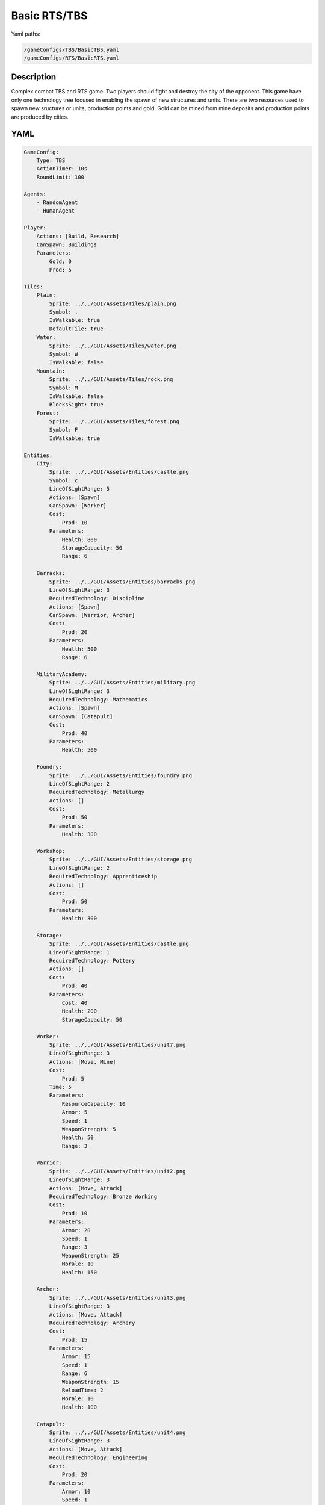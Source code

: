 ###############
Basic RTS/TBS
###############

Yaml paths:

.. code-block:: c++

    /gameConfigs/TBS/BasicTBS.yaml
    /gameConfigs/RTS/BasicRTS.yaml

.. only:: html

   .. figure:: ../../images/noNameGameTBS.gif

++++++++++++++++++++
Description
++++++++++++++++++++

Complex combat TBS and RTS game. Two players should fight and destroy the city of the opponent.
This game have only one technology tree focused in enabling the spawn of new structures and units.
There are two resources used to spawn new sructures or units, production points and gold. Gold can be mined from mine deposits and production points are produced by cities.

++++++++++++++++++++
YAML
++++++++++++++++++++
.. code-block:: yaml

    GameConfig:
        Type: TBS
        ActionTimer: 10s
        RoundLimit: 100

    Agents:
        - RandomAgent
        - HumanAgent

    Player:
        Actions: [Build, Research]
        CanSpawn: Buildings
        Parameters:
            Gold: 0
            Prod: 5

    Tiles:
        Plain:
            Sprite: ../../GUI/Assets/Tiles/plain.png
            Symbol: .
            IsWalkable: true
            DefaultTile: true
        Water:
            Sprite: ../../GUI/Assets/Tiles/water.png
            Symbol: W
            IsWalkable: false
        Mountain:
            Sprite: ../../GUI/Assets/Tiles/rock.png
            Symbol: M
            IsWalkable: false
            BlocksSight: true
        Forest:
            Sprite: ../../GUI/Assets/Tiles/forest.png
            Symbol: F
            IsWalkable: true

    Entities:
        City:
            Sprite: ../../GUI/Assets/Entities/castle.png
            Symbol: c
            LineOfSightRange: 5
            Actions: [Spawn]
            CanSpawn: [Worker]
            Cost:
                Prod: 10
            Parameters:
                Health: 800
                StorageCapacity: 50
                Range: 6

        Barracks:
            Sprite: ../../GUI/Assets/Entities/barracks.png
            LineOfSightRange: 3
            RequiredTechnology: Discipline
            Actions: [Spawn]
            CanSpawn: [Warrior, Archer]
            Cost:
                Prod: 20
            Parameters:
                Health: 500
                Range: 6

        MilitaryAcademy:
            Sprite: ../../GUI/Assets/Entities/military.png
            LineOfSightRange: 3
            RequiredTechnology: Mathematics
            Actions: [Spawn]
            CanSpawn: [Catapult]
            Cost:
                Prod: 40
            Parameters:
                Health: 500

        Foundry:
            Sprite: ../../GUI/Assets/Entities/foundry.png
            LineOfSightRange: 2
            RequiredTechnology: Metallurgy
            Actions: []
            Cost:
                Prod: 50
            Parameters:
                Health: 300
            
        Workshop:
            Sprite: ../../GUI/Assets/Entities/storage.png
            LineOfSightRange: 2
            RequiredTechnology: Apprenticeship
            Actions: []
            Cost:
                Prod: 50
            Parameters:
                Health: 300

        Storage:
            Sprite: ../../GUI/Assets/Entities/castle.png
            LineOfSightRange: 1
            RequiredTechnology: Pottery
            Actions: []
            Cost:
                Prod: 40
            Parameters:
                Cost: 40
                Health: 200
                StorageCapacity: 50

        Worker:
            Sprite: ../../GUI/Assets/Entities/unit7.png
            LineOfSightRange: 3
            Actions: [Move, Mine]
            Cost:
                Prod: 5
            Time: 5
            Parameters:
                ResourceCapacity: 10
                Armor: 5
                Speed: 1
                WeaponStrength: 5
                Health: 50
                Range: 3
            
        Warrior:
            Sprite: ../../GUI/Assets/Entities/unit2.png
            LineOfSightRange: 3
            Actions: [Move, Attack]
            RequiredTechnology: Bronze Working
            Cost:
                Prod: 10
            Parameters:
                Armor: 20
                Speed: 1
                Range: 3
                WeaponStrength: 25
                Morale: 10
                Health: 150
            
        Archer:
            Sprite: ../../GUI/Assets/Entities/unit3.png
            LineOfSightRange: 3
            Actions: [Move, Attack]
            RequiredTechnology: Archery
            Cost:
                Prod: 15
            Parameters:
                Armor: 15
                Speed: 1
                Range: 6
                WeaponStrength: 15
                ReloadTime: 2
                Morale: 10
                Health: 100
            
        Catapult:
            Sprite: ../../GUI/Assets/Entities/unit4.png
            LineOfSightRange: 3
            Actions: [Move, Attack]
            RequiredTechnology: Engineering
            Cost:
                Prod: 20
            Parameters:
                Armor: 10
                Speed: 1
                Range: 15
                WeaponStrength: 40
                ReloadTime: 3
                Morale: 5
                Health: 60

        GoldVein:
            Sprite: ../../GUI/Assets/Entities/gold_chest.png
            Symbol: g
            LineOfSightRange: 6
            Actions: []
            Parameters:
                Gold: 200

    EntityGroups:
        Units: [Worker, Warrior, Archer, Catapult]
        Buildings: [City, Barracks, MilitaryAcademy, Foundry, Workshop, Storage]
        Attackable: [City, Barracks, MilitaryAcademy, Foundry, Workshop, Storage, Worker, Warrior, Archer, Catapult]

    Actions:
        # Attack Actions
        Attack:
            Type: EntityAction
            Cooldown: 1
            Targets:
                Target:
                    Type: Entity
                    ValidTargets: Attackable
                    Conditions:
                        - "InRange(Source, Target, Source.Range)"
            Effects:
                - "Attack(Target.Health, Source.WeaponStrength)"

        # Move Actions
        Move:
            Type: EntityAction
            Cooldown: 1
            Targets:
                Target:
                    Type: Position
                    Shape: Circle
                    Size: 1 # Target.Speed
                    Conditions:
                        - "IsWalkable(Target)"
            Effects:
                - "Move(Source, Target)"

        #Research
        Research:
            Type: PlayerAction
            Cooldown: 0
            Targets:
                Target:
                    Type: Technology
                    ValidTargets: All  # I'd say this isn't necessary (if not present, default == All)
                    Conditions:
                        - "CanResearch(Source, Target)"
                        - "CanAfford(Source, Target)"
            TriggerComplete:
                - "HasElapsedTick(Target.Time)"
            OnStart:
                - "PayCost(Source, Target)"
            OnComplete:
                - "Research(Source, Target)"

    
        Mine:
            Type: EntityAction
            Cooldown: 1
            Targets:
                Target:
                    Type: Entity
                    ValidTargets: GoldVein
                    Conditions:
                        - "InRange(Source, Target, 2)"
                        - "ResourceGreaterEqual(Target.Gold, 40)"
            Effects:
                - "Transfer(Target.Gold, Source.Player.Gold, 40)"

        #Spawn
        Spawn:
            Type: EntityAction
            Cooldown: 0
            Targets:
                EntityTypeTarget:
                    Type: EntityType
                    ValidTargets: Units
                    Conditions:
                        - "CanSpawn(Source, EntityTypeTarget)"
                        - "CanAfford(Source.Player, EntityTypeTarget)"
                TargetPosition:
                    Type: Position
                    Shape: Square
                    Size: 2
                    Conditions:
                        - "IsWalkable(TargetPosition)"

            Effects:
                - "SpawnEntity(Source, EntityTypeTarget, TargetPosition)"
                - "PayCost(Source.Player, EntityTypeTarget)"

        #Build
        Build:
            Type: PlayerAction
            Cooldown: 1
            Targets:
                EntityTypeTarget:
                    Type: EntityType
                    ValidTargets: Buildings
                    Conditions:
                        - "CanAfford(Source, EntityTypeTarget)"
                        - "CanSpawn(Source, EntityTypeTarget)"

                TargetPosition:
                    Type: Position
                    Shape: Circle
                    Size: 1
                    Conditions:
                        - "IsWalkable(TargetPosition)"

            Effects:
                - "SpawnEntity(Source, EntityTypeTarget, TargetPosition)"
                - "PayCost(Source, EntityTypeTarget)"

    TechnologyTrees:
        SingleTree:
            Mining:
                Description: Base technology
                Cost:
                    Prod: 10
                Time: 2
            Discipline:
                Description: Enables barracks construction.
                Requirements: [Mining]
                Cost:
                    Prod: 15
                Time: 2
            Pottery:
                Description: Allows to construct a Storage.
                Requirements: [Mining]
                Cost:
                    Prod: 10
                Time: 2
            Mathematics:
                Description: Here you can build a military academy
                Requirements: [Mining]
                Cost:
                    Prod: 15
                Time: 2
            Archery:
                Description: Here you can spawn archers.
                Requirements: [Discipline]
                Cost:
                    Gold: 20
                Time: 5
            Bronze Working:
                Description: Here you can spawn warriors.
                Requirements: [Discipline]
                Cost:
                    Gold: 20
                Time: 5
            Apprenticeship:
                Description: Here you can build a workshop.
                Requirements: [Pottery]
                Cost:
                    Gold: 30
                Time: 5
            Metallurgy:
                Description: Here you can build a foundry.
                Requirements: [Apprenticeship]
                Cost:
                    Gold: 40
                Time: 8
            Engineering:
                Description: Here you can spawn a catapult.
                Requirements: [Mathematics]
                Cost:
                    Gold: 30
                Time: 5
            

    Board:
        GenerationType: Manual
        Layout: |-
            M  M  M  M  M  M  M  M  M  M  M  M  M  M  M  M  M  M  M  M  M  M  M  M  M  M  M  M  M  M  M  M
            M  .  .  .  .  .  .  .  .  .  .  .  .  .  M  .  .  .  .  .  .  .  .  g  .  .  .  .  .  .  .  M
            M  .  .  .  .  .  .  .  .  .  .  .  .  .  .  .  .  .  .  .  .  .  .  .  .  g  .  .  .  .  .  M
            M  .  .  .  .  F  F  F  .  .  .  .  .  .  .  .  .  .  .  .  .  .  .  .  .  .  .  .  .  .  .  M
            M  .  .  .  .  .  F  .  .  W  W  .  .  .  .  .  .  .  .  .  .  .  .  .  .  g  .  .  .  .  .  M
            M  .  .  g  .  .  .  .  .  W  W  .  .  .  .  .  .  c1 .  .  .  .  M  M  .  .  .  .  .  M  M  M
            M  .  .  g  .  .  .  .  .  .  W  W  W  W  .  .  .  .  .  .  .  .  W  W  W  W  W  W  W  W  W  W
            M  .  .  g  .  .  g  g  g  .  W  W  W  W  .  .  .  .  .  .  .  .  W  W  W  W  W  W  W  W  W  W
            M  M  M  g  .  .  .  .  g  .  .  .  W  W  W  W  W  W  W  W  W  W  W  W  W  W  W  W  W  W  W  W
            M  .  .  .  .  .  .  .  .  .  .  .  .  W  W  W  W  W  W  W  W  W  W  W  W  W  W  W  W  W  W  W
            M  .  .  .  .  .  .  M  M  M  M  M  M  M  M  M  M  M  M  M  M  M  M  M  M  M  .  W  W  W  W  W
            M  M  M  .  .  .  .  .  .  .  .  .  .  .  .  .  .  .  .  .  .  .  .  .  .  .  .  W  W  W  W  W
            M  .  .  .  g  .  .  .  .  .  .  .  .  .  .  .  .  .  .  .  .  .  .  .  .  .  .  .  .  .  .  M
            M  .  .  g  .  .  F  F  F  F  .  .  .  .  .  .  .  c0 .  .  .  .  .  .  .  g  .  .  .  .  .  M
            M  M  M  g  .  .  .  F  F  .  .  .  .  .  .  .  .  .  .  .  .  .  .  .  .  g  .  .  .  .  .  M
            M  .  .  .  .  .  .  .  .  .  .  .  .  .  .  .  .  .  .  .  .  .  .  g  .  .  .  .  .  .  .  M
            M  M  M  M  M  M  M  M  M  M  M  M  M  M  M  M  M  M  M  M  M  M  M  M  M  M  M  M  M  M  M  M
                   
    ForwardModel:
        LoseConditions: #If true: Player -> cant play
            HasNoCity:
            - "HasNoEntity(Source, City)"

        Trigger:
            - OnTick:
                ValidTargets: City
                Conditions:
                    - "IsPlayerEntity(Source)"
                Effects:
                    - "ModifyResource(Source.Player.Prod, 1)"
            - OnTick:
                ValidTargets: Workshop
                Conditions:
                    - "IsPlayerEntity(Source)"
                Effects:
                    - "ModifyResource(Source.Player.Prod, 2)"
            - OnTick:
                ValidTargets: Foundry
                Conditions:
                    - "IsPlayerEntity(Source)"
                    - "ResourceGreaterEqual(Source.Player.Gold, 2)"
                Effects:
                    - "ModifyResource(Source.Player.Gold, -2)"
                    - "ModifyResource(Source.Player.Prod, 4)"

    #Action categories
    GameDescription:
        Type: CombatGame
        Actions:
            Move: [Move]
            Research: [Research]
            Gather: [Mine]
            Spawn: [Spawn, Build]
            Attack: [Attack]